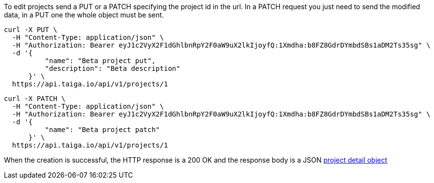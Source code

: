 To edit projects send a PUT or a PATCH specifying the project id in the url. In a PATCH request you just need to send the modified data, in a PUT one the whole object must be sent.

[source,bash]
----
curl -X PUT \
  -H "Content-Type: application/json" \
  -H "Authorization: Bearer eyJ1c2VyX2F1dGhlbnRpY2F0aW9uX2lkIjoyfQ:1Xmdha:b8FZ8GdrDYmbdSBs1aDM2Ts35sg" \
  -d '{
          "name": "Beta project put",
          "description": "Beta description"
      }' \
  https://api.taiga.io/api/v1/projects/1
----

[source,bash]
----
curl -X PATCH \
  -H "Content-Type: application/json" \
  -H "Authorization: Bearer eyJ1c2VyX2F1dGhlbnRpY2F0aW9uX2lkIjoyfQ:1Xmdha:b8FZ8GdrDYmbdSBs1aDM2Ts35sg" \
  -d '{
          "name": "Beta project patch"
      }' \
  https://api.taiga.io/api/v1/projects/1
----

When the creation is successful, the HTTP response is a 200 OK and the response body is a JSON link:#object-project-detail[project detail object]
